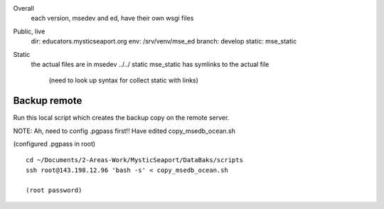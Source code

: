 

Overall
    each version, msedev and ed, have their own wsgi files

Public, live
    dir: educators.mysticseaport.org
    env: /srv/venv/mse_ed
    branch: develop
    static: mse_static


Static
    the actual files are in msedev ../../ static
    mse_static has symlinks to the actual file
        (need to look up syntax for collect static with links)


Backup remote
~~~~~~~~~~~~~~

Run this local script which creates the backup copy on the
remote server.

NOTE: Ah, need to config .pgpass first!!
Have edited copy_msedb_ocean.sh

(configured .pgpass in root)


::
        
    cd ~/Documents/2-Areas-Work/MysticSeaport/DataBaks/scripts
    ssh root@143.198.12.96 'bash -s' < copy_msedb_ocean.sh

    (root password)
